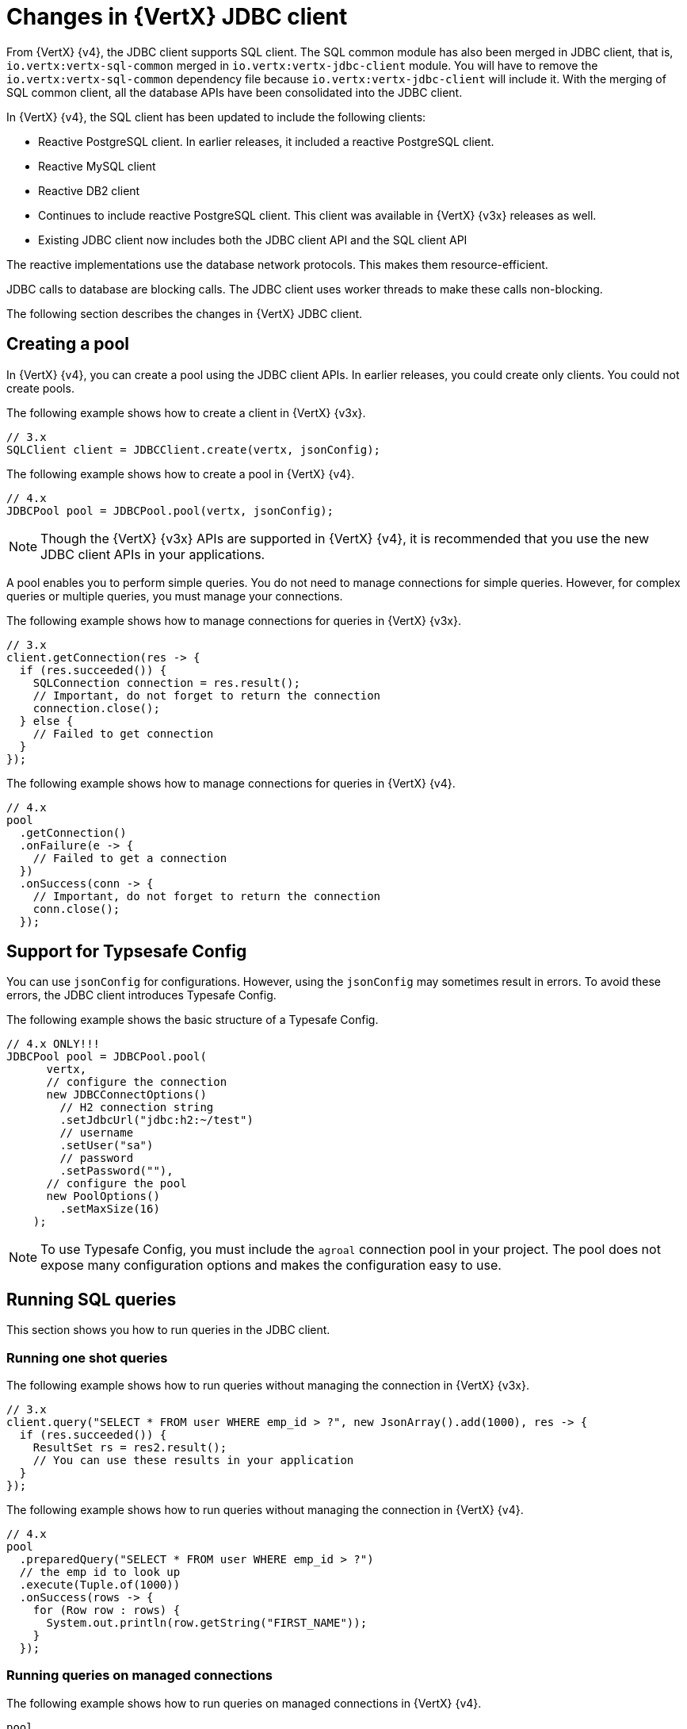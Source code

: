 [id="changes-in-vertx-jdbc-client_{context}"]
= Changes in {VertX} JDBC client

From {VertX} {v4}, the JDBC client supports SQL client. The SQL common module has also been merged in JDBC client, that is, `io.vertx:vertx-sql-common` merged in `io.vertx:vertx-jdbc-client` module. You will have to remove the `io.vertx:vertx-sql-common` dependency file because `io.vertx:vertx-jdbc-client` will include it. With the merging of SQL common client, all the database APIs have been consolidated into the JDBC client.

In {VertX} {v4}, the SQL client has been updated to include the following clients:

* Reactive PostgreSQL client. In earlier releases, it included a reactive PostgreSQL client.

* Reactive MySQL client
* Reactive DB2 client
* Continues to include reactive PostgreSQL client. This client was available in {VertX} {v3x} releases as well.
* Existing JDBC client now includes both the JDBC client API and the SQL client API

The reactive implementations use the database network protocols. This makes them resource-efficient.

JDBC calls to database are blocking calls. The JDBC client uses worker threads to make these calls non-blocking.

The following section describes the changes in {VertX} JDBC client.

== Creating a pool

In {VertX} {v4}, you can create a pool using the JDBC client APIs. In earlier releases, you could create only clients. You could not create pools.

The following example shows how to create a client in {VertX} {v3x}.

[source,java]
----
// 3.x
SQLClient client = JDBCClient.create(vertx, jsonConfig);
----

The following example shows how to create a pool in {VertX} {v4}.

[source,java]
----
// 4.x
JDBCPool pool = JDBCPool.pool(vertx, jsonConfig);
----

NOTE: Though the {VertX} {v3x} APIs are supported in {VertX} {v4}, it is recommended that you use the new JDBC client APIs in your applications.

A pool enables you to perform simple queries. You do not need to manage connections for simple queries. However, for complex queries or multiple queries, you must manage your connections.

The following example shows how to manage connections for queries in {VertX} {v3x}.

[source,java]
----
// 3.x
client.getConnection(res -> {
  if (res.succeeded()) {
    SQLConnection connection = res.result();
    // Important, do not forget to return the connection
    connection.close();
  } else {
    // Failed to get connection
  }
});
----

The following example shows how to manage connections for queries in {VertX} {v4}.

[source,java]
----
// 4.x
pool
  .getConnection()
  .onFailure(e -> {
    // Failed to get a connection
  })
  .onSuccess(conn -> {
    // Important, do not forget to return the connection
    conn.close();
  });
----

== Support for Typsesafe Config

You can use `jsonConfig` for configurations. However, using the `jsonConfig` may sometimes result in errors. To avoid these errors, the JDBC client introduces Typesafe Config.

The following example shows the basic structure of a Typesafe Config.

[source,java]
----
// 4.x ONLY!!!
JDBCPool pool = JDBCPool.pool(
      vertx,
      // configure the connection
      new JDBCConnectOptions()
        // H2 connection string
        .setJdbcUrl("jdbc:h2:~/test")
        // username
        .setUser("sa")
        // password
        .setPassword(""),
      // configure the pool
      new PoolOptions()
        .setMaxSize(16)
    );
----

NOTE: To use Typesafe Config, you must include the `agroal` connection pool in your project. The pool does not expose many configuration options and makes the configuration easy to use.

== Running SQL queries

This section shows you how to run queries in the JDBC client.

=== Running one shot queries

The following example shows how to run queries without managing the connection in {VertX} {v3x}.

[source,java]
----
// 3.x
client.query("SELECT * FROM user WHERE emp_id > ?", new JsonArray().add(1000), res -> {
  if (res.succeeded()) {
    ResultSet rs = res2.result();
    // You can use these results in your application
  }
});
----

The following example shows how to run queries without managing the connection in {VertX} {v4}.

[source,java]
----
// 4.x
pool
  .preparedQuery("SELECT * FROM user WHERE emp_id > ?")
  // the emp id to look up
  .execute(Tuple.of(1000))
  .onSuccess(rows -> {
    for (Row row : rows) {
      System.out.println(row.getString("FIRST_NAME"));
    }
  });
----

=== Running queries on managed connections

The following example shows how to run queries on managed connections in {VertX} {v4}.

[source,java]
----
pool
  .getConnection()
  .onFailure(e -> {
    // Failed to get a connection
  })
  .onSuccess(conn -> {
    conn
      .query("SELECT * FROM user")
      .execute()
      .onFailure(e -> {
        // Handle the failure
        // Important, do not forget to return the connection
        conn.close();
      })
      .onSuccess(rows -> {
        for (Row row : rows) {
          System.out.println(row.getString("FIRST_NAME"));
        }
        // Important, do not forget to return the connection
        conn.close();
      });
  });
----

== Support for stored procedures

Stored procedures are supported in the JDBC client.

The following example shows how to pass `IN` arguments in {VertX} {v3x}.

[source,java]
----
// 3.x
connection.callWithParams(
  "{ call new_customer(?, ?) }",
  new JsonArray().add("John").add("Doe"),
  null,
  res -> {
    if (res.succeeded()) {
      // Success!
    } else {
      // Failed!
    }
  });
----

The following example shows how to pass `IN` arguments in {VertX} {v4}.

[source,java]
----
// 4.0
client
  .preparedQuery("{call new_customer(?, ?)}")
  .execute(Tuple.of("Paulo", "Lopes"))
  .onSuccess(rows -> {
    ...
  });
----

In {VertX} {v3x}, the support for combining  the `IN` and `OUT` arguments was very limited due to the available types. In {VertX} {v4}, the pool is type safe and can handle the combination of `IN` and `OUT` arguments. You can also use `INOUT` parameters in your applications.

The following example shows handling of arguments in {VertX} {v3x}.

[source,java]
----
// 3.x
connection.callWithParams(
  "{ call customer_lastname(?, ?) }",
  new JsonArray().add("John"),
  new JsonArray().addNull().add("VARCHAR"),
  res -> {
    if (res.succeeded()) {
      ResultSet result = res.result();
    } else {
      // Failed!
    }
});
----

The following example shows handling of arguments in {VertX} {v4}.

[source,java]
----
// 4.x
client
  .preparedQuery("{call customer_lastname(?, ?)}")
  .execute(Tuple.of("John", SqlOutParam.OUT(JDBCType.VARCHAR)))
  .onSuccess(rows -> {
    ...
  });
----

In the JDBC client, the data types have been updated.

* For an argument of type `OUT`, you can specify its return type. In the example, the `OUT` argument is specified as type `VARCHAR` which is a JDBC constant.

* The types are not bound by JSON limitations. You can now use database specific types instead of text constants for the type name.
